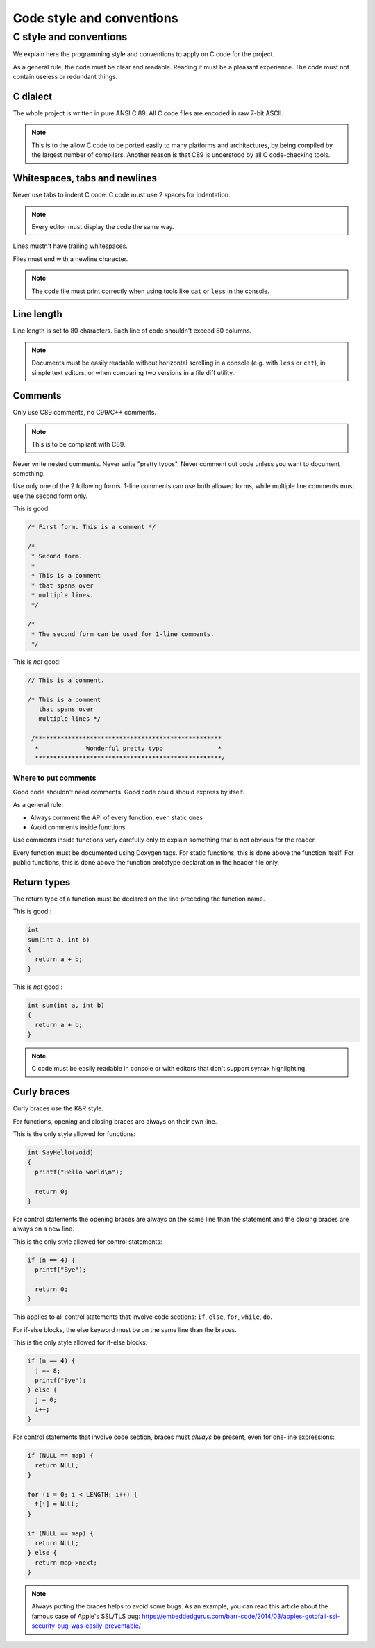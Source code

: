 ..
   SPDX-License-Identifier: GPL-3.0-only
   This file is part of Lazuli.

.. sectionauthor::
   Copyright (c) 2020, Remi Andruccioli <remi.andruccioli@gmail.com>

Code style and conventions
==========================

..
    TODO: Use the templates.

C style and conventions
-----------------------

We explain here the programming style and conventions to apply on C code for the
project.

As a general rule, the code must be clear and readable. Reading it must be a
pleasant experience.
The code must not contain useless or redundant things.

C dialect
^^^^^^^^^

The whole project is written in pure ANSI C 89.
All C code files are encoded in raw 7-bit ASCII.

.. note::
   This is to the allow C code to be ported easily to many platforms and
   architectures, by being compiled by the largest number of compilers.
   Another reason is that C89 is understood by all C code-checking tools.

Whitespaces, tabs and newlines
^^^^^^^^^^^^^^^^^^^^^^^^^^^^^^

Never use tabs to indent C code. C code must use 2 spaces for indentation.

.. note::
   Every editor must display the code the same way.


Lines mustn't have trailing whitespaces.

Files must end with a newline character.

.. note::
   The code file must print correctly when using tools like ``cat`` or ``less``
   in the console.

..
    TODO: spaces before () in if, for, while

Line length
^^^^^^^^^^^

Line length is set to 80 characters. Each line of code shouldn't exceed 80
columns.

.. note::
   Documents must be easily readable without horizontal scrolling in a console
   (e.g. with ``less`` or ``cat``), in simple text editors, or when comparing
   two versions in a file diff utility.

Comments
^^^^^^^^

Only use C89 comments, no C99/C++ comments.

.. note::
   This is to be compliant with C89.

Never write nested comments. Never write "pretty typos".
Never comment out code unless you want to document something.

Use only one of the 2 following forms.
1-line comments can use both allowed forms, while multiple line comments must
use the second form only.

This is good:

.. code-block:: c

   /* First form. This is a comment */

   /*
    * Second form.
    *
    * This is a comment
    * that spans over
    * multiple lines.
    */

   /*
    * The second form can be used for 1-line comments.
    */

This is *not* good:

.. code-block:: c

   // This is a comment.

   /* This is a comment
      that spans over
      multiple lines */

    /***************************************************
     *             Wonderful pretty typo               *
     ***************************************************/

Where to put comments
*********************

Good code shouldn't need comments.
Good code could should express by itself.

As a general rule:

* Always comment the API of every function, even static ones
* Avoid comments inside functions

Use comments inside functions very carefully only to explain something that is
not obvious for the reader.

Every function must be documented using Doxygen tags.
For static functions, this is done above the function itself.
For public functions, this is done above the function prototype declaration
in the header file only.

Return types
^^^^^^^^^^^^

The return type of a function must be declared on the line preceding the
function name.

This is good :

.. code-block:: c

   int
   sum(int a, int b)
   {
     return a + b;
   }

This is *not* good :

.. code-block:: c

   int sum(int a, int b)
   {
     return a + b;
   }

.. note::
   C code must be easily readable in console or with editors that don't support
   syntax highlighting.


Curly braces
^^^^^^^^^^^^

Curly braces use the K&R style.

For functions, opening and closing braces are always on their own line.

This is the only style allowed for functions:

.. code-block:: c

    int SayHello(void)
    {
      printf("Hello world\n");

      return 0;
    }

For control statements the opening braces are always on the same line than the
statement and the closing braces are always on a new line.

This is the only style allowed for control statements:

.. code-block:: c

    if (n == 4) {
      printf("Bye");

      return 0;
    }

This applies to all control statements that involve code sections:
``if``, ``else``, ``for``, ``while``, ``do``.

For if-else blocks, the else keyword must be on the same line than the braces.

This is the only style allowed for if-else blocks:

.. code-block:: c

    if (n == 4) {
      j += 8;
      printf("Bye");
    } else {
      j = 0;
      i++;
    }

For control statements that involve code section, braces must *always* be
present, even for one-line expressions:

.. code-block:: c

    if (NULL == map) {
      return NULL;
    }

    for (i = 0; i < LENGTH; i++) {
      t[i] = NULL;
    }

    if (NULL == map) {
      return NULL;
    } else {
      return map->next;
    }

.. note::
   Always putting the braces helps to avoid some bugs.
   As an example, you can read this article about the famous case of Apple's
   SSL/TLS bug:
   `<https://embeddedgurus.com/barr-code/2014/03/apples-gotofail-ssl-security-bug-was-easily-preventable/>`_

..
    TODO:
    one-line ifs
    Naming
    Casing
